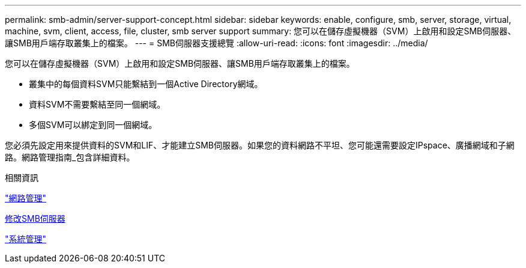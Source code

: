 ---
permalink: smb-admin/server-support-concept.html 
sidebar: sidebar 
keywords: enable, configure, smb, server, storage, virtual, machine, svm, client, access, file, cluster, smb server support 
summary: 您可以在儲存虛擬機器（SVM）上啟用和設定SMB伺服器、讓SMB用戶端存取叢集上的檔案。 
---
= SMB伺服器支援總覽
:allow-uri-read: 
:icons: font
:imagesdir: ../media/


[role="lead"]
您可以在儲存虛擬機器（SVM）上啟用和設定SMB伺服器、讓SMB用戶端存取叢集上的檔案。

* 叢集中的每個資料SVM只能繫結到一個Active Directory網域。
* 資料SVM不需要繫結至同一個網域。
* 多個SVM可以綁定到同一個網域。


您必須先設定用來提供資料的SVM和LIF、才能建立SMB伺服器。如果您的資料網路不平坦、您可能還需要設定IPspace、廣播網域和子網路。網路管理指南_包含詳細資料。

.相關資訊
link:../networking/networking_reference.html["網路管理"]

xref:modify-servers-task.html[修改SMB伺服器]

link:../system-admin/index.html["系統管理"]
